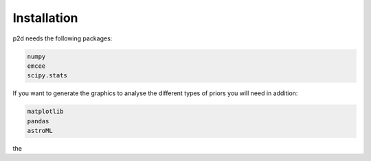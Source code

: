 .. _Installation:

Installation
------------

p2d needs the following packages:

.. code-block:: Python

	numpy
	emcee
	scipy.stats


If you want to generate the graphics to analyse the different types of priors you will need in addition:

.. code-block:: Python

	matplotlib
	pandas
	astroML

the